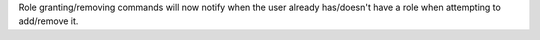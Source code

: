 Role granting/removing commands will now notify when the user already has/doesn't have a role when attempting to add/remove it.
